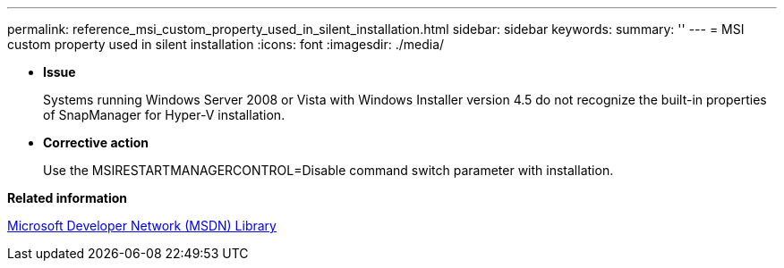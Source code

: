 ---
permalink: reference_msi_custom_property_used_in_silent_installation.html
sidebar: sidebar
keywords: 
summary: ''
---
= MSI custom property used in silent installation
:icons: font
:imagesdir: ./media/

* *Issue*
+
Systems running Windows Server 2008 or Vista with Windows Installer version 4.5 do not recognize the built-in properties of SnapManager for Hyper-V installation.

* *Corrective action*
+
Use the MSIRESTARTMANAGERCONTROL=Disable command switch parameter with installation.

*Related information*

http://msdn.microsoft.com/library/[Microsoft Developer Network (MSDN) Library]
